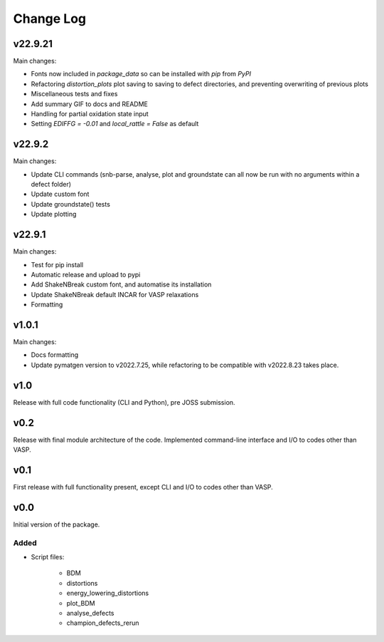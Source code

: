 Change Log
==========

v22.9.21
--------

Main changes:

- Fonts now included in `package_data` so can be installed with `pip` from `PyPI`
- Refactoring `distortion_plots` plot saving to saving to defect directories, and preventing overwriting of previous plots
- Miscellaneous tests and fixes
- Add summary GIF to docs and README
- Handling for partial oxidation state input
- Setting `EDIFFG = -0.01` and `local_rattle = False` as default


v22.9.2
--------

Main changes:

- Update CLI commands (snb-parse, analyse, plot and groundstate can all now be run with no arguments within a defect folder)
- Update custom font
- Update groundstate() tests
- Update plotting


v22.9.1
--------

Main changes:

- Test for pip install
- Automatic release and upload to pypi
- Add ShakeNBreak custom font, and automatise its installation
- Update ShakeNBreak default INCAR for VASP relaxations
- Formatting

v1.0.1
------

Main changes:

- Docs formatting
- Update pymatgen version to v2022.7.25, while refactoring to be compatible with v2022.8.23 takes place.

v1.0
------

Release with full code functionality (CLI and Python), pre JOSS submission.

v0.2
------

Release with final module architecture of the code. Implemented command-line interface
and I/O to codes other than VASP.

v0.1
------

First release with full functionality present, except CLI and I/O to codes other than VASP.


v0.0
------

Initial version of the package.

Added
~~~~~

- Script files:

    - BDM
    - distortions
    - energy_lowering_distortions
    - plot_BDM
    - analyse_defects
    - champion_defects_rerun
